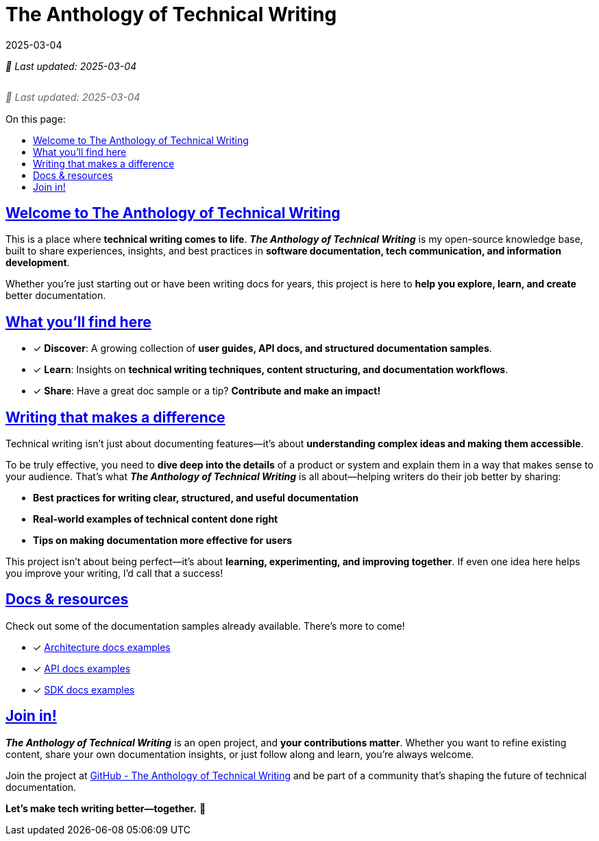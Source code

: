 = The Anthology of Technical Writing
:docdate: 2025-03-04
:toc-title: On this page:
:toc: preamble
:toclevels: 5
:experimental:
:sectnumlevels: 5
:sectanchors:
:sectlinks:
:partnums:
:revdate: 2025-03-04

_&#128197; Last updated: {docdate}_

[subs="attributes+"]
++++
<style>
.update-time {
  font-size: 0.9rem;
  color: #666;
  margin-top: 5px;
  font-style: italic;
  display: flex;
  align-items: center;
  gap: 5px;
}
</style>
++++

[role="update-time"]
&#128197; Last updated: {revdate}


== Welcome to The Anthology of Technical Writing

This is a place where **technical writing comes to life**. *_The Anthology of Technical Writing_* is my open-source knowledge base, built to share experiences, insights, and best practices in **software documentation, tech communication, and information development**.

Whether you're just starting out or have been writing docs for years, this project is here to **help you explore, learn, and create** better documentation.

== What you’ll find here

* [*] *Discover*: A growing collection of **user guides, API docs, and structured documentation samples**.
* [*] *Learn*: Insights on **technical writing techniques, content structuring, and documentation workflows**.
* [*] *Share*: Have a great doc sample or a tip? **Contribute and make an impact!**

== Writing that makes a difference

Technical writing isn’t just about documenting features—it’s about **understanding complex ideas and making them accessible**.

To be truly effective, you need to **dive deep into the details** of a product or system and explain them in a way that makes sense to your audience. That’s what *_The Anthology of Technical Writing_* is all about—helping writers do their job better by sharing:

- **Best practices for writing clear, structured, and useful documentation**
- **Real-world examples of technical content done right**
- **Tips on making documentation more effective for users**

This project isn’t about being perfect—it’s about **learning, experimenting, and improving together**. If even one idea here helps you improve your writing, I’d call that a success!

== Docs & resources

Check out some of the documentation samples already available. There’s more to come!

* [*] xref:architecture:apple-transfer-overview.adoc[Architecture docs examples]
* [*] xref:api:apple-transfer-api-overview.adoc[API docs examples]
* [*] xref:sdk:apple-transfer-sdk-overview.adoc[SDK docs examples]

== Join in!

*_The Anthology of Technical Writing_* is an open project, and **your contributions matter**. Whether you want to refine existing content, share your own documentation insights, or just follow along and learn, you’re always welcome.

Join the project at
https://github.com/antontuhai/tech-write-anthology[GitHub - The Anthology of Technical Writing]
and be part of a community that’s shaping the future of technical documentation.

*Let’s make tech writing better—together.* 🚀